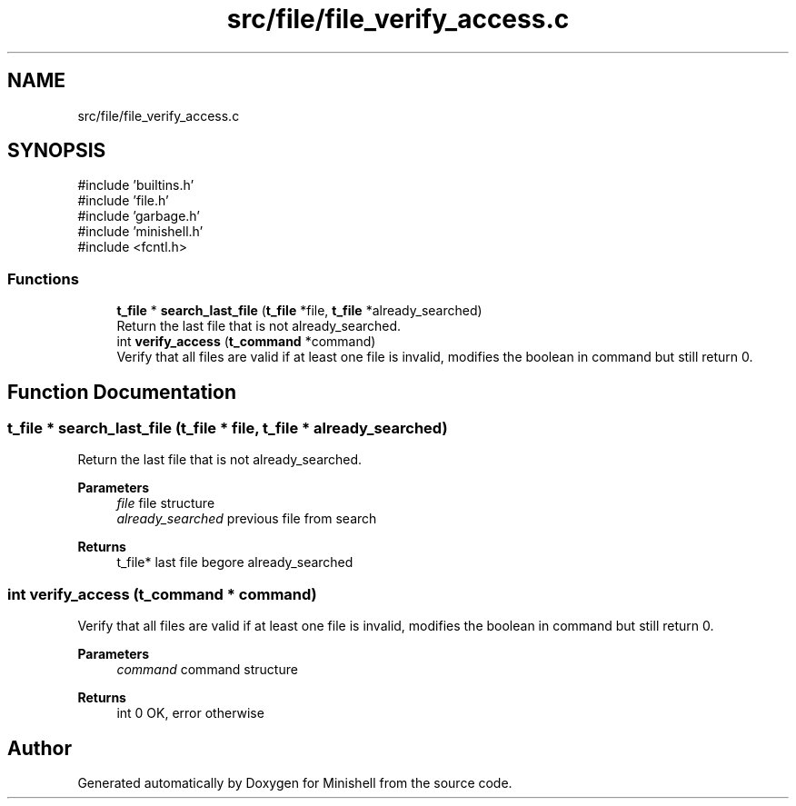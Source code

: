 .TH "src/file/file_verify_access.c" 3 "Minishell" \" -*- nroff -*-
.ad l
.nh
.SH NAME
src/file/file_verify_access.c
.SH SYNOPSIS
.br
.PP
\fR#include 'builtins\&.h'\fP
.br
\fR#include 'file\&.h'\fP
.br
\fR#include 'garbage\&.h'\fP
.br
\fR#include 'minishell\&.h'\fP
.br
\fR#include <fcntl\&.h>\fP
.br

.SS "Functions"

.in +1c
.ti -1c
.RI "\fBt_file\fP * \fBsearch_last_file\fP (\fBt_file\fP *file, \fBt_file\fP *already_searched)"
.br
.RI "Return the last file that is not already_searched\&. "
.ti -1c
.RI "int \fBverify_access\fP (\fBt_command\fP *command)"
.br
.RI "Verify that all files are valid if at least one file is invalid, modifies the boolean in command but still return 0\&. "
.in -1c
.SH "Function Documentation"
.PP 
.SS "\fBt_file\fP * search_last_file (\fBt_file\fP * file, \fBt_file\fP * already_searched)"

.PP
Return the last file that is not already_searched\&. 
.PP
\fBParameters\fP
.RS 4
\fIfile\fP file structure 
.br
\fIalready_searched\fP previous file from search 
.RE
.PP
\fBReturns\fP
.RS 4
t_file* last file begore already_searched 
.RE
.PP

.SS "int verify_access (\fBt_command\fP * command)"

.PP
Verify that all files are valid if at least one file is invalid, modifies the boolean in command but still return 0\&. 
.PP
\fBParameters\fP
.RS 4
\fIcommand\fP command structure 
.RE
.PP
\fBReturns\fP
.RS 4
int 0 OK, error otherwise 
.RE
.PP

.SH "Author"
.PP 
Generated automatically by Doxygen for Minishell from the source code\&.
